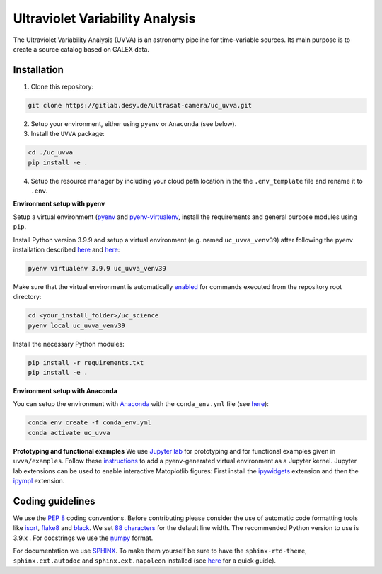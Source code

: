 Ultraviolet Variability Analysis
================================

The Ultraviolet Variability Analysis (UVVA) is an astronomy pipeline
for time-variable sources. Its main purpose is to create a source catalog
based on GALEX data.

Installation
------------

1. Clone this repository:

.. code:: bash

   git clone https://gitlab.desy.de/ultrasat-camera/uc_uvva.git
   
2. Setup your environment, either using ``pyenv`` or ``Anaconda`` (see below).

3. Install the ``UVVA`` package:

.. code:: bash

  cd ./uc_uvva
  pip install -e .

4. Setup the resource manager by including your cloud path location in the the ``.env_template`` file and rename it to ``.env``.

**Environment setup with pyenv**

Setup a virtual environment
(`pyenv <https://github.com/pyenv/pyenv>`__ and
`pyenv-virtualenv <https://github.com/pyenv/pyenv-virtualenv>`__, install
the requirements and general purpose modules using ``pip``.

Install Python version 3.9.9 and setup a virtual environment (e.g. named
``uc_uvva_venv39``) after following the pyenv  installation described
`here <https://github.com/pyenv/pyenv#installation>`__ and
`here <https://github.com/pyenv/pyenv-virtualenv#installation>`__:

.. code:: bash

   pyenv virtualenv 3.9.9 uc_uvva_venv39 

Make sure that the virtual environment is automatically
`enabled <https://github.com/pyenv/pyenv/blob/master/COMMANDS.md#pyenv-local>`__ 
for commands executed from the repository root directory:

.. code:: bash

   cd <your_install_folder>/uc_science   
   pyenv local uc_uvva_venv39 

Install the necessary Python modules:

.. code:: bash

   pip install -r requirements.txt   
   pip install -e .

**Environment setup with Anaconda**

You can setup the environment with
`Anaconda <https://www.anaconda.com/products/individual>`__ with the
``conda_env.yml`` file (see
`here <https://docs.conda.io/projects/conda/en/latest/user-guide/tasks/manage-environments.html#create-env-from-file>`__):

.. code:: bash

   conda env create -f conda_env.yml
   conda activate uc_uvva

**Prototyping and functional examples**
We use `Jupyter lab <https://github.com/jupyterlab/jupyterlab>`__ for prototyping and for functional examples given in ``uvva/examples``.
Follow these `instructions <https://albertauyeung.github.io/2020/08/17/pyenv-jupyter.html/>`__ to add  a pyenv-generated virtual environment as a Jupyter kernel. Jupyter lab extensions can be used to enable interactive Matoplotlib figures: First install the `ipywidgets <https://github.com/jupyter-widgets/ipywidgets>`__ extension and then the `ipympl <https://github.com/matplotlib/ipympl>`__ extension.

Coding guidelines
-----------------

We use the `PEP 8 <https://realpython.com/python-pep8/>`__ coding conventions.
Before contributing please consider the use of automatic code formatting
tools like `isort <https://github.com/pycqa/isort>`__,
`flake8 <https://github.com/PyCQA/flake8>`__ and
`black <https://black.readthedocs.io/en/stable/#>`__. We set `88 characters <https://black.readthedocs.io/en/stable/the_black_code_style/current_style.html?highlight=88%20#line-length>`__ for the default line width. The recommended Python
version to use is 3.9.x . For docstrings we use the
`ņumpy <https://sphinxcontrib-napoleon.readthedocs.io/en/latest/example_numpy.html>`__ 
format.

For documentation we use `SPHINX <https://www.sphinx-doc.org/en/master/>`__. To make them yourself be 
sure to have the ``sphinx-rtd-theme``, ``sphinx.ext.autodoc``
and ``sphinx.ext.napoleon``  installed (see 
`here <https://betterprogramming.pub/auto-documenting-a-python-project-using-sphinx-8878f9ddc6e9>`__ 
for a quick guide).

